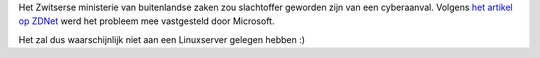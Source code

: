 .. title: Cyberaanval op Zwitserland
.. slug: node-48
.. date: 2009-10-30 09:01:49
.. tags: beveiliging,overheid
.. link:
.. description: 
.. type: text

Het Zwitserse ministerie van buitenlandse zaken zou slachtoffer geworden
zijn van een cyberaanval. Volgens `het artikel op
ZDNet <http://www.zdnet.be/news/109636/cyberaanval-op-zwitsers-ministerie/>`__
werd het probleem mee vastgesteld door Microsoft.

Het zal dus
waarschijnlijk niet aan een Linuxserver gelegen hebben :)

